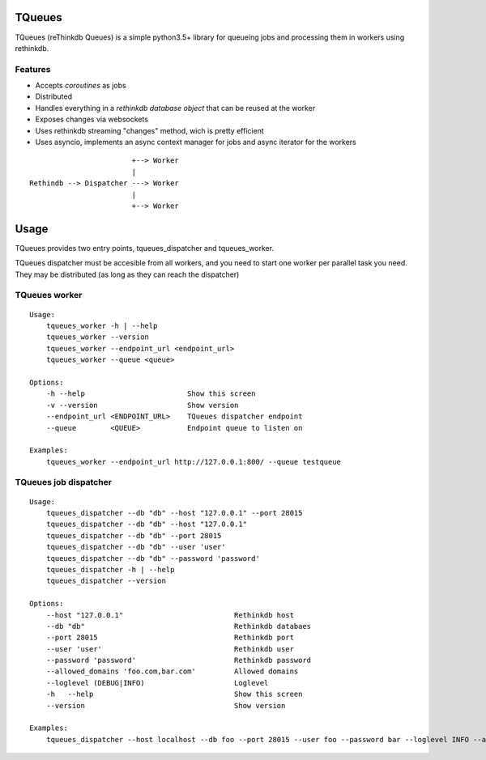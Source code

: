 TQueues
=======

TQueues (reThinkdb Queues) is a simple python3.5+
library for queueing jobs and processing them in workers using rethinkdb.


Features
--------

- Accepts *coroutines* as jobs
- Distributed
- Handles everything in a *rethinkdb database object* that can be reused
  at the worker
- Exposes changes via websockets
- Uses rethinkdb streaming "changes" method, wich is pretty efficient
- Uses asyncio, implements an async context manager for jobs and
  async iterator for the workers

::

                            +--> Worker
                            |
    Rethindb --> Dispatcher ---> Worker
                            |
                            +--> Worker




Usage
=====

TQueues provides two entry points, tqueues_dispatcher and tqueues_worker.

TQueues dispatcher must be accesible from all workers, and you need to start
one worker per parallel task you need. They may be distributed (as long as
they can reach the dispatcher)

TQueues worker
--------------

::

    Usage:
    	tqueues_worker -h | --help
    	tqueues_worker --version
    	tqueues_worker --endpoint_url <endpoint_url>
    	tqueues_worker --queue <queue>

    Options:
    	-h --help                        Show this screen
    	-v --version                     Show version
    	--endpoint_url <ENDPOINT_URL>    TQueues dispatcher endpoint
    	--queue        <QUEUE>           Endpoint queue to listen on

    Examples:
    	tqueues_worker --endpoint_url http://127.0.0.1:800/ --queue testqueue


TQueues job dispatcher
----------------------

::

    Usage:
        tqueues_dispatcher --db "db" --host "127.0.0.1" --port 28015
        tqueues_dispatcher --db "db" --host "127.0.0.1"
        tqueues_dispatcher --db "db" --port 28015
        tqueues_dispatcher --db "db" --user 'user'
        tqueues_dispatcher --db "db" --password 'password'
        tqueues_dispatcher -h | --help
        tqueues_dispatcher --version

    Options:
        --host "127.0.0.1"                          Rethinkdb host
        --db "db"                                   Rethinkdb databaes
        --port 28015                                Rethinkdb port
        --user 'user'                               Rethinkdb user
        --password 'password'                       Rethinkdb password
        --allowed_domains 'foo.com,bar.com'         Allowed domains
        --loglevel (DEBUG|INFO)                     Loglevel
        -h   --help                                 Show this screen
        --version                                   Show version

    Examples:
        tqueues_dispatcher --host localhost --db foo --port 28015 --user foo --password bar --loglevel INFO --allowed_domains 'foo.com,bar.com'
